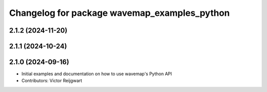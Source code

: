 ^^^^^^^^^^^^^^^^^^^^^^^^^^^^^^^^^^^^^^^^^^^^^
Changelog for package wavemap_examples_python
^^^^^^^^^^^^^^^^^^^^^^^^^^^^^^^^^^^^^^^^^^^^^

2.1.2 (2024-11-20)
------------------

2.1.1 (2024-10-24)
------------------

2.1.0 (2024-09-16)
------------------
* Initial examples and documentation on how to use wavemap's Python API
* Contributors: Victor Reijgwart
